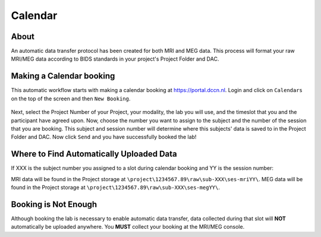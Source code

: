 Calendar
************

About
==========
An automatic data transfer protocol has been created for both MRI and MEG data. 
This process will format your raw MRI/MEG data according to BIDS standards in your project's Project Folder and DAC.

Making a Calendar booking
===========
This automatic workflow starts with making a calendar booking at https://portal.dccn.nl. 
Login and click on ``Calendars`` on the top of the screen and then ``New Booking``. 

.. figure:: portal_calendar.png
    :figwidth: 50%
    :align: center

Next, select the Project Number of your Project, your modality, the lab you will use, and the timeslot that you and the participant have agreed upon. 
Now, choose the number you want to assign to the subject and the number of the session that you are booking. 
This subject and session number will determine where this subjects' data is saved to in the Project Folder and DAC.
Now click ``Send`` and you have successfully booked the lab!

Where to Find Automatically Uploaded Data
=================
If XXX is the subject number you assigned to a slot during calendar booking and YY is the session number:

MRI data will be found in the Project storage at ``\project\1234567.89\raw\sub-XXX\ses-mriYY\``.
MEG data will be found in the Project storage at ``\project\1234567.89\raw\sub-XXX\ses-megYY\``.

Booking is Not Enough
===============
Although booking the lab is necessary to enable automatic data transfer, data collected during that slot will **NOT** automatically be uploaded anywhere. 
You **MUST** collect your booking at the MRI/MEG console.